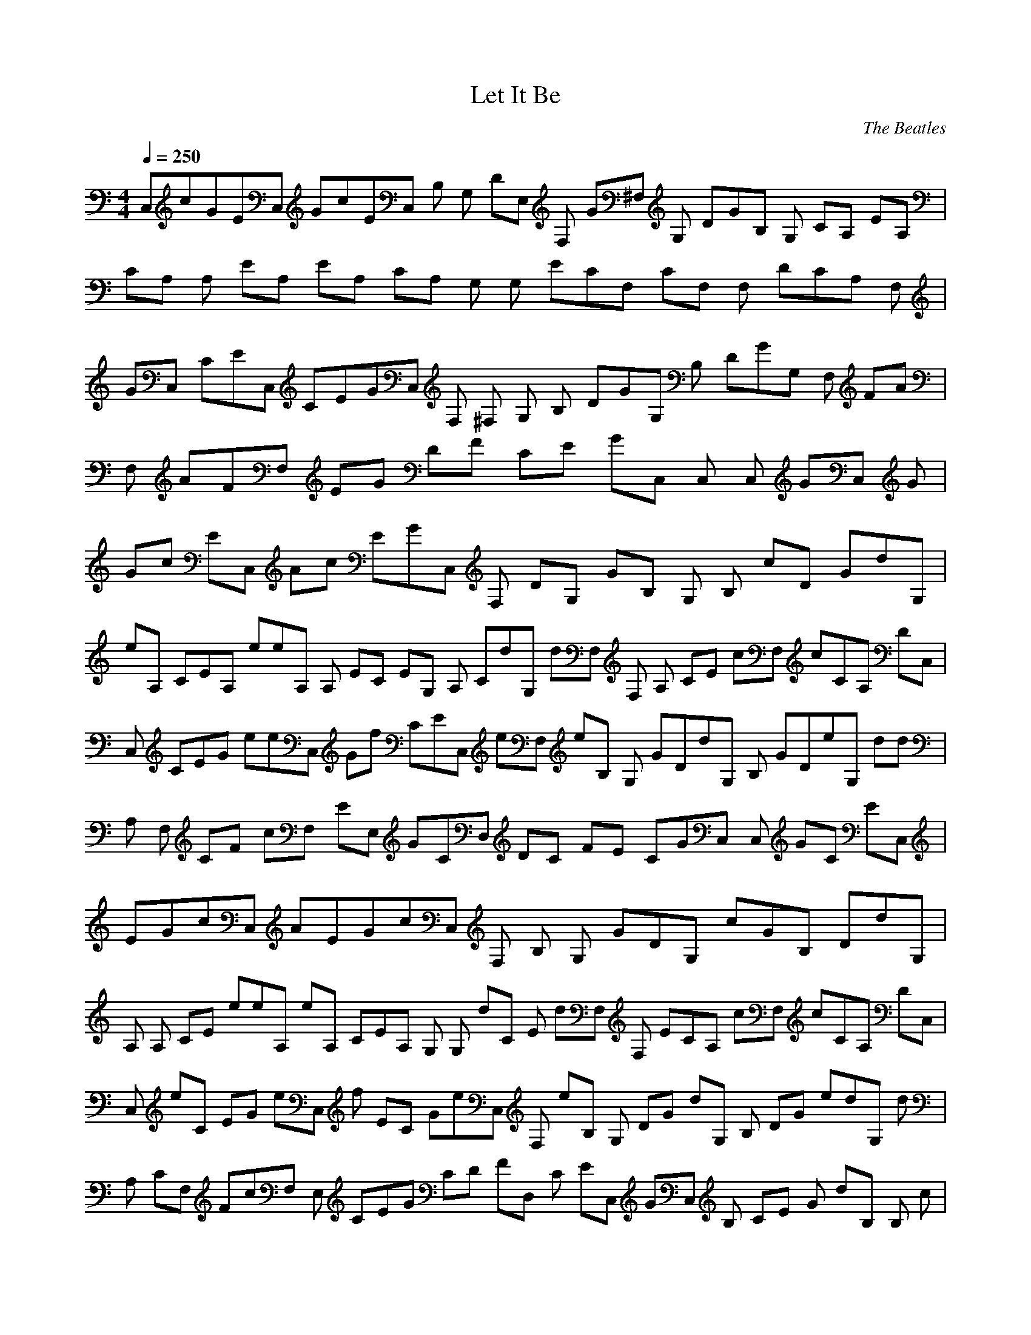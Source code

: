 X:1
T:Let It Be
C:The Beatles
N: Asphyx of Brandywine
I: Lute, Harp
Q:1/4=250
M:4/4
L:1/8
K:C
C,cGEC, GcEC, B, G, DE, F, G^F, G, DGB, G, CA, EA, |
CA, A, EA, EA, CA, G, G, ECF, CF, F, DCA, F, |
GC, CEC, CEGC, F, ^F, G, B, DGG, B, DGG, F, FA |
F, AFF, EG DF CE GC, C, C, GC, G |
Gc EC, Ac EGC, F, DG, GB, G, B, cD GdG, |
eA, CEA, eeA, A, EC EG, A, CdG, dF, F, A, CE cF, cCA, DC, |
C, CEG eeC, Gf CEC, eF, eB, G, GDdG, B, GDeG, dd |
A, F, CF cF, EE, GCD, DC FE CGC, C, GC EC, |
EGcC, AEGcC, F, B, G, GDG, cGB, DdG, |
A, A, CE eeA, eA, CEA, G, G, dC E dF, F, ECA, cF, cCA, DC, |
C, eC EG eC, f EC GeC, F, eB, G, DG dG, B, DG edG, d |
A, CF, FcF, E, CEG CD FD, C EC, GC, B, CE G dB, B, c|
A, A, CA ea ECA, EACA, G, G, CEG eg CG, CGEG, d |
F, F, FA, CFAcCF, A, FACGF, CC, CGEEGC, CEGC, |
EC, CGEGCC, CEGFC, F, G, B, DGDGBG, B, DGEG, |
F, CF cf AaF, E, EC cgG eCD, DF dcf CC, Gc e EgC, C, C, |
EC, cGC, E AG cC, F, AG, B, GDG, cB, GD dG, |
A, A, e CE eA, e CEA, dG, CEG, dA, F, A, CEF, ccF, A, DCC, |
CC, Ge EC, e CG f E ge C, F, G, B, DG d G, B, DG e dG, G, d |
CFF, A, cF, E, CEGD, CDFC, CEGC, CEGC, C, G, |
C, EG cC, AE G cC, AF, G, B, D GG, B, DGcG, d |
A, A, CE ee A, eA, CEG, G, A, CE daF, F, A, CE eeC, dA, CDcC, |
C, CEG eC, e CEG fe E, C, eG, B, DG dG, B, DG edG, d |
F, A, C FcE, C EGD, C DFC, C EGC, C, CE GDB, c |
A, A, CEA EACA, C EAA, G, G, C EGD GBG, CE GG, E |
F, F, A, CF CFA CF, A, CF AGF, C, C, CEG E GCC, CE GE, F, C, G, |
C, C, CEG EG CC, E, CE GC, F, G, B, DG DG BG, G, B, DG EG, |
F, F, CFA CFA F, E, CEG CE GD, CDF CD FC, CE GC EGC, C, G, B, d |
A, A, CE AA, CEA eg A, C, aG, G, CE GG, g CEG g C, eG, d |
F, F, A, CF cF, A, CF A GF, C, eC, CE GC, C, CE GE, F, C, G, |
C, C, CEG eC, eeE, CE GfC, eF, G, B, DG ed G, B, DG ed G, d |
F, F, CFA cF, E, CE GD, CD FC, CE GC, C, C, |
F, FAE, EGD, DFC, CE_B, _B, _B, DA, A, A, C |
G, G, D, G, B, F, F, C, F, A, C, C, C, E, G,8 |
F, fa CE eg CG, D df CG, eg C, _B, Df_BF, A, fa CG, |
G, G, dgb F, F, fa CC, eg C10 |
C, EG ceg CC, EGcC, E, F, ^F, G, B, DG dgb G, B, DGG, A, A, CE cea |
A, A, CE cea A, A, CEG, G, A, CEF, F, A, CE cfa F, DA, CF, G, |
C, CEG eg CC, CE GE, C, F, ^F, G, B, DG dgb G, B, D GG, F, F, CFA cfa |
F, F, CFA cfa F, F, E, CE GD, CD FC, CEG ceg C, C, G, A, C, E, |
C, C, EG ceg CC, E, EG c C, F, G, B, DG dgb G, G, G, G, B, D G, G, |
A, A, CE cea A, A, A, CEG, G, A, CEF, F, A, CE cfa F, C, A, CDC, C, |
C, C, CEG eg CC, C, C, CE GE, C, G, B, DG dgb G, G, B, D GG, |
F, A, CF cfa F, E, CE GD, CD FC, CEG ceg C, C, CEG dB, |
A, A, CEA c A, CEA eg A, aG, G, CEG ce G, g CEG gG, d |
F, F, A, CF cAe F, dc A, CFGF, C, CEG c C, C, CE GC, |
C, C, CEG ec C, eeCEG fC, eF, G, B, DG e BdG, G, B, DG e G, |
F, F, CFA c F, E, CE GCD, CD FC, CE GC, C, C, |
C, EG c C, AEG c C, F, G, B, DG BG, B, DG cG, d |
A, A, CE e A ce A, e A, CE d G, G, A, CE d F, F, A, CEA cf F, d A, CDC, G, |
C, C, CEG ce C, CEG fg E, C, F, G, B, DGB dG, B, DG eG, G, |
F, F, A, CF fAc F, E, CEG e D, CDF dC, CEG ce C, C, CE GG, C, |
C, EG ce C, EGA c C, F, G, B, DGB d G, cB, DGG, |
A, A, CEA ce A, A, CEG, G, A, CE gF, F, A, CEA cfdd C, A, CDC, |
C, CEG ce C, CEG fE, C, G, B, DGB dG, B, DG e G, |
F, A, CFA c E, CE GD, CDF CC, CEG c C, C, e CEG dB, |
A, A, CEA ea CA, CEA g A, G, G, CEG dgb G, CE GG, e |
F, F, A, CF c fa CF, A, CF AGF, C, C, CEG eg CC, CEGE, F, C, G, |
C, C, CEG eg CC, E, CEG fC, F, G, B, DG dgb G, G, B, DG e G, |
F, F, CFA cfa F, E, CEG ceg CD, CDF cdfC, CEG ceg C, C, G, B, d |
A, A, CE AA, CEA eg A, C, a G, G, CE GG, g CEG g C, eG, d |
F, F, A, CF c F, A, CFA GF, C, eC, CE GC, C, CE GE, F, C, G, |
C, C, CEG e C, eE, CEG f C, eF, eG, B, DG d G, B, DG ed G, d |
F, CFA cE, CEG CD, CD FC, CE GC, C, e CEG dB, c |
A, A, CE AA, C, CEA eg A, a G, G, CE GG, C, g CEG ge G, d |
F, F, A, CF c F, dc C, A, CFA GF, e C, CE GC, CE GG, A, C, |
C, C, CEG e C, ee E, CEG f C, gF, eG, B, DGG, dB, B, DG e d D, G, d |
F, F, CFA c F, CE, CE GD, CD FC, CE GC, C, C,2 |
F, F AE, E GD, D FC, CE_B, _B, _B, D A, A, A, C |
G, G, D, G, B, F, F, C, F, A, C, C, E, G,10 |
